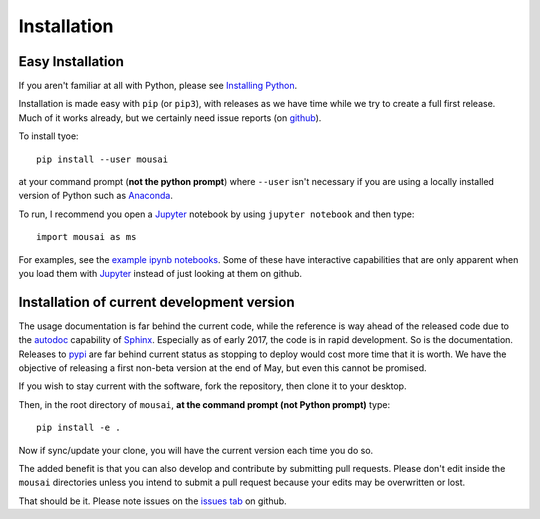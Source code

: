 Installation
------------

Easy Installation
_________________

If you aren't familiar at all with Python, please see  `Installing Python <https://github.com/josephcslater/mousai/blob/master/docs/Installing_Python.rst>`_.

Installation is made easy with ``pip`` (or ``pip3``), with releases as we have time while we try
to create a full first release. Much of it works already, but we certainly need
issue reports (on `github <http://github.com/josephcslater/mousai>`_).

To install tyoe::

  pip install --user mousai

at your  command prompt (**not the python prompt**) where ``--user`` isn't necessary if you are using a locally installed version of Python such as `Anaconda <https://www.continuum.io/downloads>`_.

To run, I recommend you open a `Jupyter`_ notebook by using ``jupyter notebook`` and then type::

  import mousai as ms

For examples, see the `example ipynb notebooks <https://github.com/josephcslater/mousai/tree/master/docs/tutorial>`_. Some of these have interactive capabilities that are only apparent when you load them with `Jupyter`_ instead of just looking at them on github.

Installation of current development version
___________________________________________

The usage documentation is far behind the current code, while the reference is way ahead of the released code due to the `autodoc <http://www.sphinx-doc.org/en/stable/ext/autodoc.html>`_ capability of `Sphinx <http://www.sphinx-doc.org/en/stable/>`_. Especially as of early 2017, the code is in rapid development. So is the documentation. Releases to `pypi <https://pypi.python.org/pypi>`_ are far behind current status as stopping to deploy would cost more time that it is worth. We have the objective of releasing a first non-beta version at the end of May, but even this cannot be promised.

If you wish to stay current with the software, fork the repository, then clone it to your desktop.

Then, in the root directory of ``mousai``, **at the command prompt (not Python prompt)** type::

  pip install -e .

Now if sync/update your clone, you will have the current version each time you do so.

The added benefit is that you can also develop and contribute by submitting pull requests. Please don't edit inside the ``mousai`` directories unless you intend to submit a pull request because your edits may be overwritten or lost.

That should be it. Please note issues on the `issues tab <https://github.com/josephcslater/mousai/issues>`_ on github.

.. _Jupyter: jupyter.org
